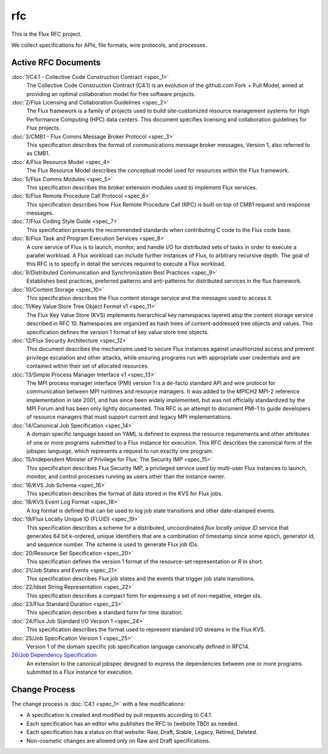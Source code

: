 
rfc
===

This is the Flux RFC project.

We collect specifications for APIs, file formats, wire protocols,
and processes.


Active RFC Documents
--------------------

:doc:`1/C4.1 - Collective Code Construction Contract <spec_1>`
   The Collective Code Construction Contract (C4.1) is an evolution of the
   github.com Fork + Pull Model, aimed at providing an optimal
   collaboration model for free software projects.

:doc:`2/Flux Licensing and Collaboration Guidelines <spec_2>`
   The Flux framework is a family of projects used to build site-customized
   resource management systems for High Performance Computing (HPC) data
   centers. This document specifies licensing and collaboration guidelines
   for Flux projects.

:doc:`3/CMB1 - Flux Comms Message Broker Protocol <spec_3>`
   This specification describes the format of communications message broker
   messages, Version 1, also referred to as CMB1.

:doc:`4/Flux Resource Model <spec_4>`
   The Flux Resource Model describes the conceptual model used for
   resources within the Flux framework.

:doc:`5/Flux Comms Modules <spec_5>`
   This specification describes the broker extension modules
   used to implement Flux services.

:doc:`6/Flux Remote Procedure Call Protocol <spec_6>`
   This specification describes how Flux Remote Procedure Call (RPC) is
   built on top of CMB1 request and response messages.

:doc:`7/Flux Coding Style Guide <spec_7>`
   This specification presents the recommended standards when
   contributing C code to the Flux code base.

:doc:`8/Flux Task and Program Execution Services <spec_8>`
   A core service of Flux is to launch, monitor, and handle I/O for
   distributed sets of tasks in order to execute a parallel workload.
   A Flux workload can include further instances of Flux, to arbitrary
   recursive depth. The goal of this RFC is to specify in detail the
   services required to execute a Flux workload.

:doc:`9/Distributed Communication and Synchronization Best Practices <spec_9>`
   Establishes best practices, preferred patterns and anti-patterns for
   distributed services in the flux framework.

:doc:`10/Content Storage <spec_10>`
   This specification describes the Flux content storage service
   and the messages used to access it.

:doc:`11/Key Value Store Tree Object Format v1 <spec_11>`
   The Flux Key Value Store (KVS) implements hierarchical key namespaces
   layered atop the content storage service described in RFC 10. Namespaces
   are organized as hash trees of content-addressed tree objects and values.
   This specification defines the version 1 format of key value store tree objects.

:doc:`12/Flux Security Architecture <spec_12>`
   This document describes the mechanisms used to secure Flux instances
   against unauthorized access and prevent privilege escalation and other
   attacks, while ensuring programs run with appropriate user credentials
   and are contained within their set of allocated resources.

:doc:`13/Simple Process Manager Interface v1 <spec_13>`
   The MPI process manager interface (PMI) version 1 is a de-facto standard
   API and wire protocol for communication between MPI runtimes and resource
   managers. It was added to the MPICH2 MPI-2 reference implementation in
   late 2001, and has since been widely implemented, but was not officially
   standardized by the MPI Forum and has been only lightly documented.
   This RFC is an attempt to document PMI-1 to guide developers of resource
   managers that must support current and legacy MPI implementations.

:doc:`14/Canonical Job Specification <spec_14>`
   A domain specific language based on YAML is defined to express the
   resource requirements and other attributes of one or more programs
   submitted to a Flux instance for execution. This RFC describes the
   canonical form of the jobspec language, which represents a request to
   run exactly one program.

:doc:`15/Independent Minister of Privilege for Flux: The Security IMP <spec_15>`
   This specification describes Flux Security IMP, a privileged service
   used by multi-user Flux instances to launch, monitor, and control
   processes running as users other than the instance owner.

:doc:`16/KVS Job Schema <spec_16>`
   This specification describes the format of data stored in the KVS
   for Flux jobs.

:doc:`18/KVS Event Log Format <spec_18>`
   A log format is defined that can be used to log job state transitions
   and other date-stamped events.

:doc:`19/Flux Locally Unique ID (FLUID) <spec_19>`
   This specification describes a scheme for a distributed, uncoordinated
   *flux locally unique ID* service that generates 64 bit k-ordered, unique
   identifiers that are a combination of timestamp since some epoch,
   generator id, and sequence number. The scheme is used to generate
   Flux job IDs.

:doc:`20/Resource Set Specification <spec_20>`
   This specification defines the version 1 format of the resource-set
   representation or *R* in short.

:doc:`21/Job States and Events <spec_21>`
   This specification describes Flux job states and the events that trigger
   job state transitions.

:doc:`22/Idset String Representation <spec_22>`
   This specification describes a compact form for expressing a set of
   non-negative, integer ids.

:doc:`23/Flux Standard Duration <spec_23>`
   This specification describes a standard form for time duration.

:doc:`24/Flux Job Standard I/O Version 1 <spec_24>`
   This specification describes the format used to represent standard
   I/O streams in the Flux KVS.

:doc:`25/Job Specification Version 1 <spec_25>`
   Version 1 of the
   domain specific job specification language canonically defined in RFC14.

`26/Job Dependency Specification <spec_26.rst>`__
   An extension to
   the canonical jobspec designed to express the dependencies between one or more
   programs submitted to a Flux instance for execution.


Change Process
--------------

The change process is
:doc:`C4.1 <spec_1>` with a few modifications:

-  A specification is created and modified by pull requests according to C4.1.

-  Each specification has an editor who publishes the RFC to (website TBD)
   as needed.

-  Each specification has a status on that website: Raw, Draft, Stable,
   Legacy, Retired, Deleted.

-  Non-cosmetic changes are allowed only on Raw and Draft specifications.
